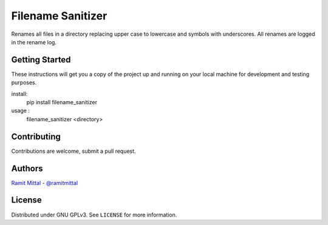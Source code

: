 Filename Sanitizer
==================
.. image:: https://travis-ci.org/ramitmittal/filename_sanitizer.svg?branch=master
    :target: https://travis-ci.org/ramitmittal/filename_sanitizer

Renames all files in a directory replacing upper case to lowercase and symbols with underscores.
All renames are logged in the rename log.


Getting Started
---------------

These instructions will get you a copy of the project up and running on your local machine for development and testing purposes.

install:
  pip install filename_sanitizer

usage :
  filename_sanitizer <directory>


Contributing
------------

Contributions are welcome, submit a pull request.


Authors
-------
| `Ramit Mittal <https://ramitmittal.com>`_ - `@ramitmittal <https://github.com/ramitmittal>`_


License
-------

Distributed under GNU GPLv3. See ``LICENSE`` for more information.
